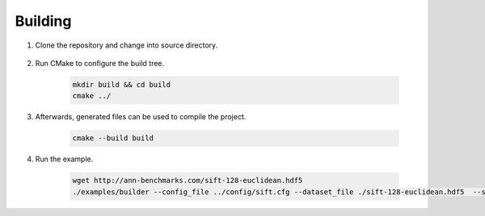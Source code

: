 Building
^^^^^

1. Clone the repository and change into source directory.
   
    .. code:: bash
     git clone https://github.com/01-ai/Descartes.git
     cd Descartes/cpp

2. Run CMake to configure the build tree.

    .. code:: bash

      mkdir build && cd build
      cmake ../

3. Afterwards, generated files can be used to compile the project.

     .. code:: bash

       cmake --build build


4. Run the example.

     .. code:: bash
      
        wget http://ann-benchmarks.com/sift-128-euclidean.hdf5 
        ./examples/builder --config_file ../config/sift.cfg --dataset_file ./sift-128-euclidean.hdf5  --search_res_cnt 20
       
